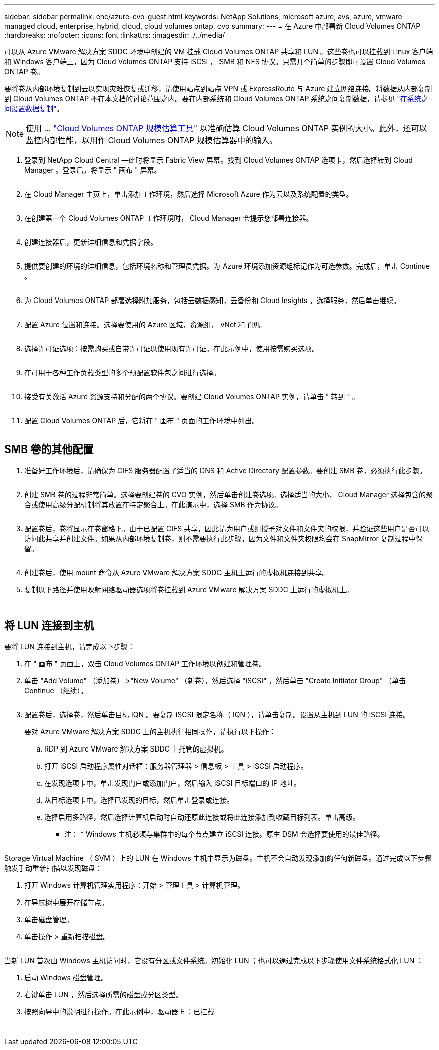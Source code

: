 ---
sidebar: sidebar 
permalink: ehc/azure-cvo-guest.html 
keywords: NetApp Solutions, microsoft azure, avs, azure, vmware managed cloud, enterprise, hybrid, cloud, cloud volumes ontap, cvo 
summary:  
---
= 在 Azure 中部署新 Cloud Volumes ONTAP
:hardbreaks:
:nofooter: 
:icons: font
:linkattrs: 
:imagesdir: ./../media/


[role="lead"]
可以从 Azure VMware 解决方案 SDDC 环境中创建的 VM 挂载 Cloud Volumes ONTAP 共享和 LUN 。这些卷也可以挂载到 Linux 客户端和 Windows 客户端上，因为 Cloud Volumes ONTAP 支持 iSCSI ， SMB 和 NFS 协议。只需几个简单的步骤即可设置 Cloud Volumes ONTAP 卷。

要将卷从内部环境复制到云以实现灾难恢复或迁移，请使用站点到站点 VPN 或 ExpressRoute 与 Azure 建立网络连接。将数据从内部复制到 Cloud Volumes ONTAP 不在本文档的讨论范围之内。要在内部系统和 Cloud Volumes ONTAP 系统之间复制数据，请参见 link:https://docs.netapp.com/us-en/occm/task_replicating_data.html#setting-up-data-replication-between-systems["在系统之间设置数据复制"]。


NOTE: 使用 ... link:https://cloud.netapp.com/cvo-sizer["Cloud Volumes ONTAP 规模估算工具"] 以准确估算 Cloud Volumes ONTAP 实例的大小。此外，还可以监控内部性能，以用作 Cloud Volumes ONTAP 规模估算器中的输入。

. 登录到 NetApp Cloud Central —此时将显示 Fabric View 屏幕。找到 Cloud Volumes ONTAP 选项卡，然后选择转到 Cloud Manager 。登录后，将显示 " 画布 " 屏幕。
+
image:azure-cvo-guest-1.png[""]

. 在 Cloud Manager 主页上，单击添加工作环境，然后选择 Microsoft Azure 作为云以及系统配置的类型。
+
image:azure-cvo-guest-2.png[""]

. 在创建第一个 Cloud Volumes ONTAP 工作环境时， Cloud Manager 会提示您部署连接器。
+
image:azure-cvo-guest-3.png[""]

. 创建连接器后，更新详细信息和凭据字段。
+
image:azure-cvo-guest-4.png[""]

. 提供要创建的环境的详细信息，包括环境名称和管理员凭据。为 Azure 环境添加资源组标记作为可选参数。完成后，单击 Continue 。
+
image:azure-cvo-guest-5.png[""]

. 为 Cloud Volumes ONTAP 部署选择附加服务，包括云数据感知，云备份和 Cloud Insights 。选择服务，然后单击继续。
+
image:azure-cvo-guest-6.png[""]

. 配置 Azure 位置和连接。选择要使用的 Azure 区域，资源组， vNet 和子网。
+
image:azure-cvo-guest-7.png[""]

. 选择许可证选项：按需购买或自带许可证以使用现有许可证。在此示例中，使用按需购买选项。
+
image:azure-cvo-guest-8.png[""]

. 在可用于各种工作负载类型的多个预配置软件包之间进行选择。
+
image:azure-cvo-guest-9.png[""]

. 接受有关激活 Azure 资源支持和分配的两个协议。要创建 Cloud Volumes ONTAP 实例，请单击 " 转到 " 。
+
image:azure-cvo-guest-10.png[""]

. 配置 Cloud Volumes ONTAP 后，它将在 " 画布 " 页面的工作环境中列出。
+
image:azure-cvo-guest-11.png[""]





== SMB 卷的其他配置

. 准备好工作环境后，请确保为 CIFS 服务器配置了适当的 DNS 和 Active Directory 配置参数。要创建 SMB 卷，必须执行此步骤。
+
image:azure-cvo-guest-20.png[""]

. 创建 SMB 卷的过程非常简单。选择要创建卷的 CVO 实例，然后单击创建卷选项。选择适当的大小， Cloud Manager 选择包含的聚合或使用高级分配机制将其放置在特定聚合上。在此演示中，选择 SMB 作为协议。
+
image:azure-cvo-guest-21.png[""]

. 配置卷后，卷将显示在卷窗格下。由于已配置 CIFS 共享，因此请为用户或组授予对文件和文件夹的权限，并验证这些用户是否可以访问此共享并创建文件。如果从内部环境复制卷，则不需要执行此步骤，因为文件和文件夹权限均会在 SnapMirror 复制过程中保留。
+
image:azure-cvo-guest-22.png[""]

. 创建卷后，使用 mount 命令从 Azure VMware 解决方案 SDDC 主机上运行的虚拟机连接到共享。
. 复制以下路径并使用映射网络驱动器选项将卷挂载到 Azure VMware 解决方案 SDDC 上运行的虚拟机上。
+
image:azure-cvo-guest-23.png[""]

+
image:azure-cvo-guest-24.png[""]





== 将 LUN 连接到主机

要将 LUN 连接到主机，请完成以下步骤：

. 在 " 画布 " 页面上，双击 Cloud Volumes ONTAP 工作环境以创建和管理卷。
. 单击 "Add Volume" （添加卷） >"New Volume" （新卷），然后选择 "iSCSI" ，然后单击 "Create Initiator Group" （单击 Continue （继续）。
+
image:azure-cvo-guest-30.png[""]

. 配置卷后，选择卷，然后单击目标 IQN 。要复制 iSCSI 限定名称（ IQN ），请单击复制。设置从主机到 LUN 的 iSCSI 连接。
+
要对 Azure VMware 解决方案 SDDC 上的主机执行相同操作，请执行以下操作：

+
.. RDP 到 Azure VMware 解决方案 SDDC 上托管的虚拟机。
.. 打开 iSCSI 启动程序属性对话框：服务器管理器 > 信息板 > 工具 > iSCSI 启动程序。
.. 在发现选项卡中，单击发现门户或添加门户，然后输入 iSCSI 目标端口的 IP 地址。
.. 从目标选项卡中，选择已发现的目标，然后单击登录或连接。
.. 选择启用多路径，然后选择计算机启动时自动还原此连接或将此连接添加到收藏目标列表。单击高级。
+
* 注： * Windows 主机必须与集群中的每个节点建立 iSCSI 连接。原生 DSM 会选择要使用的最佳路径。

+
image:azure-cvo-guest-31.png[""]





Storage Virtual Machine （ SVM ）上的 LUN 在 Windows 主机中显示为磁盘。主机不会自动发现添加的任何新磁盘。通过完成以下步骤触发手动重新扫描以发现磁盘：

. 打开 Windows 计算机管理实用程序：开始 > 管理工具 > 计算机管理。
. 在导航树中展开存储节点。
. 单击磁盘管理。
. 单击操作 > 重新扫描磁盘。


image:azure-cvo-guest-32.png[""]

当新 LUN 首次由 Windows 主机访问时，它没有分区或文件系统。初始化 LUN ；也可以通过完成以下步骤使用文件系统格式化 LUN ：

. 启动 Windows 磁盘管理。
. 右键单击 LUN ，然后选择所需的磁盘或分区类型。
. 按照向导中的说明进行操作。在此示例中，驱动器 E ：已挂载


image:azure-cvo-guest-33.png[""]

image:azure-cvo-guest-34.png[""]
